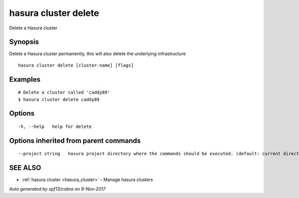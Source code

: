 .. _hasura_cluster_delete:

hasura cluster delete
---------------------

Delete a Hasura cluster

Synopsis
~~~~~~~~


Delete a Hasura cluster permanently, this will also delete the underlying infrastructure

::

  hasura cluster delete [cluster-name] [flags]

Examples
~~~~~~~~

::

    # Delete a cluster called 'caddy89'
    $ hasura cluster delete caddy89

Options
~~~~~~~

::

  -h, --help   help for delete

Options inherited from parent commands
~~~~~~~~~~~~~~~~~~~~~~~~~~~~~~~~~~~~~~

::

      --project string   hasura project directory where the commands should be executed. (default: current directory)

SEE ALSO
~~~~~~~~

* :ref:`hasura cluster <hasura_cluster>` 	 - Manage hasura clusters

*Auto generated by spf13/cobra on 9-Nov-2017*
